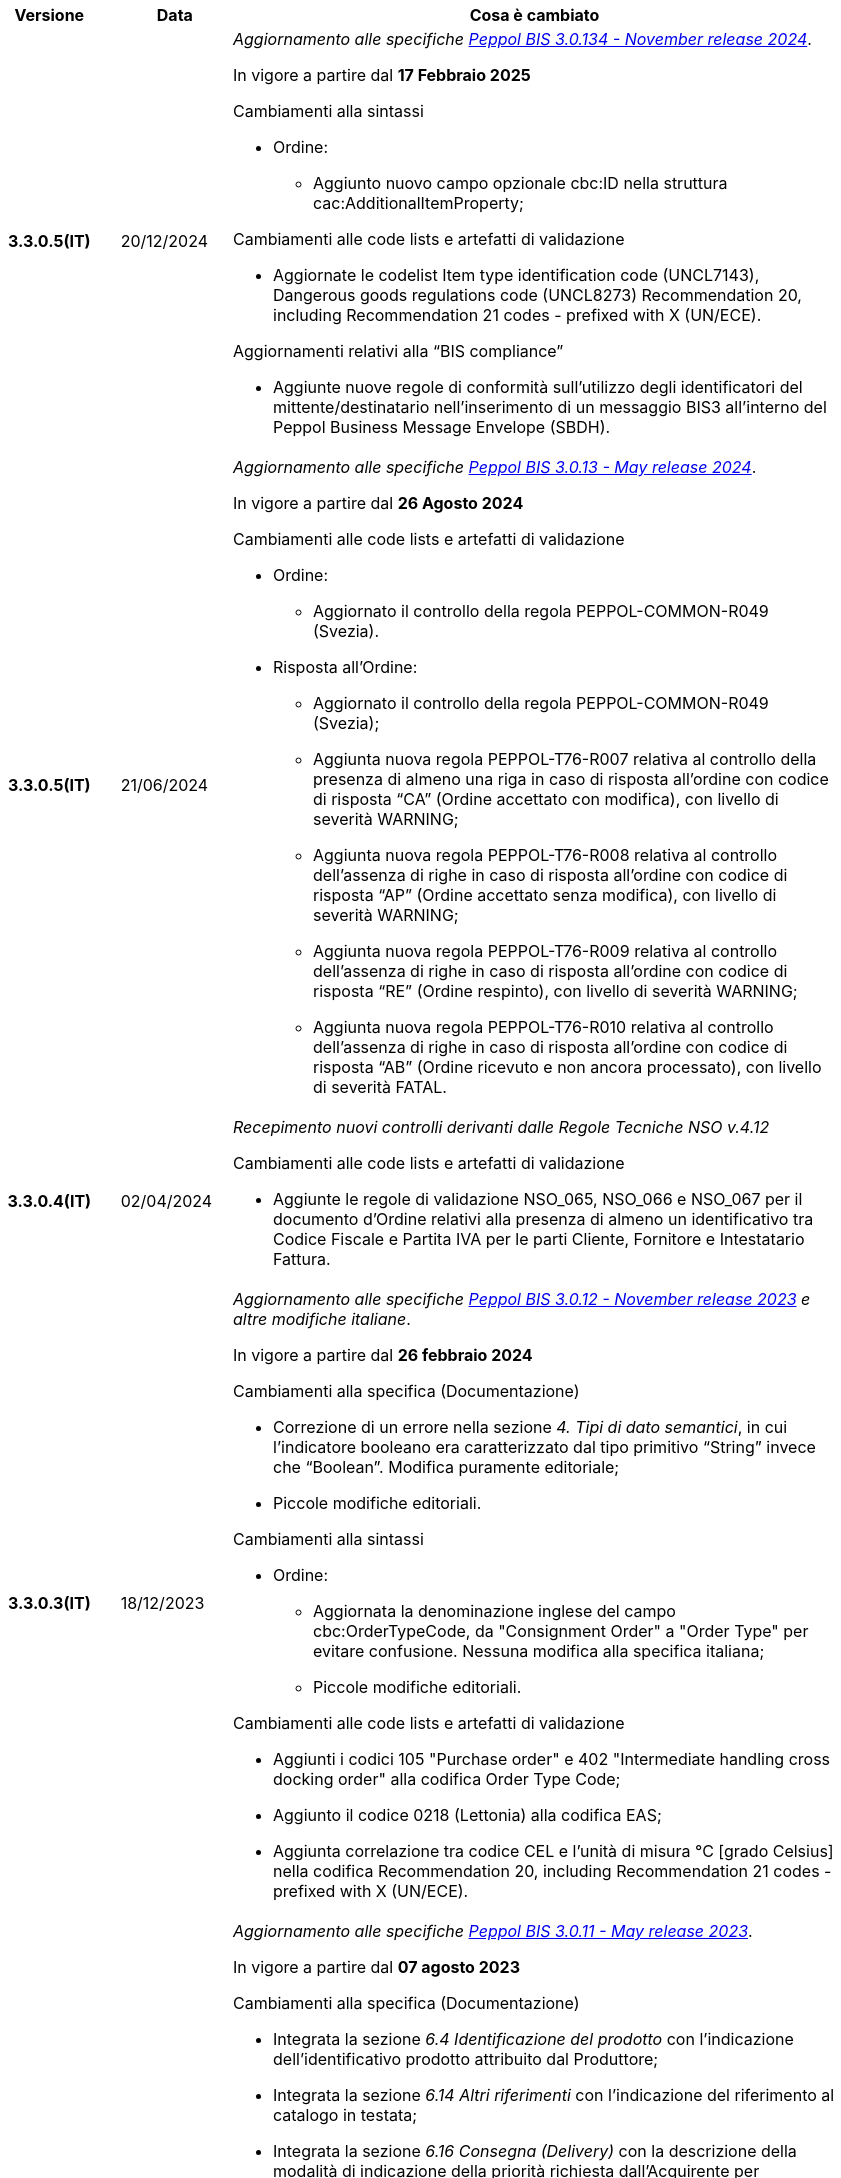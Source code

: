 
[cols="1h,1m,4m", options="header"]

|===
^.^| Versione
^.^| Data
^.^| Cosa è cambiato

| 3.3.0.5(IT)
a| 20/12/2024
a| _Aggiornamento alle specifiche https://docs.peppol.eu/poacc/upgrade-3/2024-Q4/release-notes/[Peppol BIS 3.0.134 - November release 2024]_. +

In vigore a partire dal *17 Febbraio 2025*

[red]#Cambiamenti alla sintassi#

* Ordine:
** Aggiunto nuovo campo opzionale cbc:ID nella struttura cac:AdditionalItemProperty; 

[red]#Cambiamenti alle code lists e artefatti di validazione#

* Aggiornate le codelist Item type identification code (UNCL7143), Dangerous goods regulations code (UNCL8273) Recommendation 20, including Recommendation 21 codes - prefixed with X (UN/ECE). 

[red]#Aggiornamenti relativi alla “BIS compliance”#

* Aggiunte nuove regole di conformità sull’utilizzo degli identificatori del mittente/destinatario nell’inserimento di un messaggio BIS3 all’interno del Peppol Business Message Envelope (SBDH). 

| 3.3.0.5(IT)
a| 21/06/2024
a| _Aggiornamento alle specifiche https://docs.peppol.eu/poacc/upgrade-3/2024-Q2/release-notes/[Peppol BIS 3.0.13 - May release 2024]_. +

In vigore a partire dal *26 Agosto 2024*

[red]#Cambiamenti alle code lists e artefatti di validazione#

* Ordine:
** Aggiornato il controllo della regola PEPPOL-COMMON-R049 (Svezia). 

* Risposta all’Ordine: 
** Aggiornato il controllo della regola PEPPOL-COMMON-R049 (Svezia); 
** Aggiunta nuova regola PEPPOL-T76-R007 relativa al controllo della presenza di almeno una riga in caso di risposta all’ordine con codice di risposta “CA” (Ordine accettato con modifica), con livello di severità WARNING; 
** Aggiunta nuova regola PEPPOL-T76-R008 relativa al controllo dell’assenza di righe in caso di risposta all’ordine con codice di risposta “AP” (Ordine accettato senza modifica), con livello di severità WARNING; 
** Aggiunta nuova regola PEPPOL-T76-R009 relativa al controllo dell’assenza di righe in caso di risposta all’ordine con codice di risposta “RE” (Ordine respinto), con livello di severità WARNING; 
** Aggiunta nuova regola PEPPOL-T76-R010 relativa al controllo dell’assenza di righe in caso di risposta all’ordine con codice di risposta “AB” (Ordine ricevuto e non ancora processato), con livello di severità FATAL. 

| 3.3.0.4(IT)
a| 02/04/2024
a| _Recepimento nuovi controlli derivanti dalle Regole Tecniche NSO v.4.12_

[red]#Cambiamenti alle code lists e artefatti di validazione#

* Aggiunte le regole di validazione NSO_065, NSO_066 e NSO_067 per il documento d’Ordine relativi alla presenza di almeno un identificativo tra Codice Fiscale e Partita IVA per le parti Cliente, Fornitore e Intestatario Fattura.

| 3.3.0.3(IT)
a| 18/12/2023
a| _Aggiornamento alle specifiche https://docs.peppol.eu/poacc/upgrade-3/2023-Q4/release-notes/[Peppol BIS 3.0.12 - November release 2023] e altre modifiche italiane_. +

In vigore a partire dal *26 febbraio 2024*

[red]#Cambiamenti alla specifica (Documentazione)#

* Correzione di un errore nella sezione _4. Tipi di dato semantici_, in cui l’indicatore booleano era caratterizzato dal tipo primitivo “String” invece che “Boolean”. Modifica puramente editoriale;
* Piccole modifiche editoriali. 


[red]#Cambiamenti alla sintassi#

* Ordine:
** Aggiornata la denominazione inglese del campo cbc:OrderTypeCode, da "Consignment Order" a "Order Type" per evitare confusione. Nessuna modifica alla specifica italiana;
** Piccole modifiche editoriali. 

[red]#Cambiamenti alle code lists e artefatti di validazione#

* Aggiunti i codici 105 "Purchase order" e 402 "Intermediate handling cross docking order" alla codifica Order Type Code;
* Aggiunto il codice 0218 (Lettonia) alla codifica EAS; 
* Aggiunta correlazione tra codice CEL e l’unità di misura °C [grado Celsius] nella codifica Recommendation 20, including Recommendation 21 codes - prefixed with X (UN/ECE).


| 3.3.0.2(IT)
a| 21/06/2023
a| _Aggiornamento alle specifiche https://docs.peppol.eu/poacc/upgrade-3/2023-Q2/release-notes/[Peppol BIS 3.0.11 - May release 2023]_. +

In vigore a partire dal *07 agosto 2023*

[red]#Cambiamenti alla specifica (Documentazione)#

* Integrata la sezione _6.4 Identificazione del prodotto_ con l’indicazione dell’identificativo prodotto attribuito dal Produttore; 
* Integrata la sezione _6.14 Altri riferimenti_ con l’indicazione del riferimento al catalogo in testata;
* Integrata la sezione _6.16 Consegna (Delivery)_ con la descrizione della modalità di indicazione della priorità richiesta dall’Acquirente per l’evasione dell’ordine; 
* Aggiornati gli esempi in funzione delle modifiche alla sintassi. 

[red]#Cambiamenti alla sintassi#

* Ordine:
** Aggiunta cac:CatalogueReference – Riferimento al catalogo come struttura opzionale a livello di testata;
** Aggiunto cbc:ShippingPriorityLevelCode – Priorità di spedizione richiesta come campo opzionale della struttura cac:Shipment;
** Aggiunti cbc:StartTime – Ora di inizio e cbc:EndTime – Ora di fine come campi opzionali della struttura cac:RequestedDeliveryPeriod a livello di linea;
** Aggiunta cac:ManufacturersItemIdentification - Identificativo prodotto attribuito dal Produttore come struttura opzionale a livello di linea.
* Risposta all’ordine:
** Aggiunti cbc:StartTime – Ora di inizio e cbc:EndTime – Ora di fine come campi opzionali della struttura cac:PromisedDeliveryPeriod a livello di linea.

[red]#Cambiamenti alle code lists e artefatti di validazione#

* Aggiunta la codelist Transport service priority code (UNCL4219) per indicare la priorità di spedizione richiesta;
* Modificata da “warning” a “fatal” la severità della regola PEPPOL-COMMON-R050 per la validazione dell’Australian Business Number (ABN);
* Aggiunti i codici 0221 (Giappone) e 0230 (Malesia) alla codifica EAS. Rimosso il codice svedese 9955 dalla stessa codifica;
* Aggiunti i codici 0221 (Giappone), 0222, 0223 (Francia), 0224 (Francia), 0225 (Francia), 0226 (Francia), 0227 (Francia), 0228 (Francia), 0229 (Francia), 0230 (Malesia) alla codifica ICD;
* Aggiunto il codice EMD nella codelist Item type identification code (UNCL7143) per indicare l’identificativo del Dispositivo Medico secondo l’European Medical Device Nomenclature (EMDN). 


| 3.3.0.1(IT)
a| 06/12/2022
a| _Aggiornamento alle specifiche https://docs.peppol.eu/poacc/upgrade-3/2022-Q4/release-notes/[PEPPOL BIS 3.0.10 - November release 2022]_. +

In vigore a partire dal *06 febbraio 2023*

[red]#Cambiamenti alla specifica (Documentazione)#

* Inserita le nuove tipologie di Ordinazione, 221 Ordinazione a budget e 226 Ordinazione di regolazione; 
* Modificata la modalità di indicazione del CUP a livello di testata;
* Eliminata l’indicazione del “Last updated” nel piè di pagina;
* Corretto il secondo esempio di risposta all’ordine nella sezione 7.1.1 della documentazione;
* Aggiornati gli esempi in funzione delle modifiche alla sintassi.

[red]#Cambiamenti alla sintassi#

* Ordine
** Aggiunti cbc:StartTime – Ora di inizio e cbc:EndTime – Ora di fine come campi opzionali della struttura cac:RequestedDeliveryPeriod;
** Aggiunta cac:ProjectReference – Riferimento al progetto come struttura opzionale a livello di testata.
* Risposta all'ordine
** Aggiunti cbc:StartTime – Ora di inizio e cbc:EndTime – Ora di fine come campi opzionali della struttura cac:PromisedDeliveryPeriod.


[red]#Cambiamenti alle code lists e artefatti di validazione#

* Rimossa la regola di validazione relativa alla categoria fiscale: regola PEPPOL-T76-B07701 applicata al campo cac:SellerSubstitutedLineItem/cac:Item/cac:ClassifiedTaxCategory/cbc:ID;
* Integrata la codelist Order Type Code (UNCL1001 subset) con due nuovi tipi di ordinazione: 221 (blanket order) e 226 (call off order).
* Modificata da “warning” a “fatal” la severità della regola PEPPOL-COMMON-R049 (ICD 0007) per la validazione del formato della “Swedish organisation number”, come annunciato nella May Release 2022;
* Corretta la regola PEPPOL-COMMON-R050 per la validazione del “Australian Business Number (ABN)”;
* Aggiunto il codice statunitense 9959 alla codifica EAS. Rimossi i codici italiani 9906 e 9907 dalla stessa codifica. Adeguati gli artefatti di validazione;
* Aggiunti i codici 0217 (Paesi Bassi), 0218, 0219 e 0220 (Lettonia) alla codifica ICD e adeguati gli artefatti di validazione.


| 3.2.0.5(IT)
a| 27/05/2022
a| _Aggiornamento alle specifiche https://docs.peppol.eu/poacc/upgrade-3/release-notes/[PEPPOL BIS 3.0.9 - may release 2022]_. +

[red]#Cambiamenti alle code lists e ai tool di validazione#

* Aggiunta una regola con severità “warning” per la validazione del formato del “Swedish organisation numbers” (ICD/EAS 0007). La severità passerà a “fatal” con la Fall release 2022;
* Corretto un errore che provocava la comparsa di errori in sede di caricamento/utilizzo di file di schematron in alcuni convertitori/tool di file XLS;
* Modificata da “warning” a “fatal” la severità della regola PEPPOL-COMMON-R043 (ICD 0208) relativa alla validazione del formato del “Belgian organisation numbers”, come annunciato nella Fall release 2021;
* Corretta la regola PEPPOL-T77-R001 che veniva erroneamente ignorata in casi di omissione dell’indicazione del periodo di validità;
* Aggiunta una regola con severità “warning” per la validazione del formato del “Australian ABN” (ICD/EAS 0151). La severità passerà a “fatal” con la Fall release 2022;
* Aggiunti i codici 0214, 0215 e 0216 alla codifica ICD e adeguati gli artefatti di validazione;
* Aggiunti i codici 0147, 0170, 0188, 0215 e 0216 alla codifica EAS e adeguati gli artefatti di validazione;
* Rimozione della ripetizione del codice TSP dalla codifica UNCL7143.

| 3.2.0.4(IT)
a| 08/11/2021
a| _Aggiornamento alle specifiche https://docs.peppol.eu/poacc/upgrade-3/release-notes/[PEPPOL BIS 3.0.8 - Fall release 2021]_. +

[red]#Cambiamenti alla specifica (Documentazione)#

* Aggiornamento editoriale sulla descrizione dell’utilizzo della tassazione a livello di riga, paragrafo "6.11 Categoria imposte su riga".

[red]#Cambiamenti alla sintassi# +

* Aggiornamento editoriale al cac:Party del cac:SellerSupplierParty, ora obbligatorio (1..1) invece di opzionale (0..1).

[red]#Cambiamenti alle code lists e ai tool di validazione#

* Aggiunta una regola con severità “warning” per la validazione del formato del “Belgian organisation numbers” (ICD:0208). La severità passerà a “fatal” con la Spring release 2022;
* Aggiunte delle regole con severità “warning” (non bloccante) per la validazione dei formati degli identifier italani (ICD/EAS:0201, 0210, 0211 and EAS 9906 and 9907). La severità passerà a “fatal” con la Spring release 2022;
* Aggiunti i codici relativi alle unità di trasporto (tir16-085) e alla tipologia di confezionamento (tir16-090) per allineamento ai codici della lista CEF. (O1, O2, O3, O4, O5, O6, O7, O8, O9, OG, OH, OI, OJ, OL, OM, ON, OP, OQ, OR, OS, OV, OW, OX, OY, OZ, P1, P3, P4, SX);
* Aggiunti i codici UOM (Unit of Measure) IUG, KWN, KWS, ODG, ODK, ODM, Q41, Q42, XZZ per allineamento ai codici della lista CEF.


.2+| 3.2.0.3(IT)
.2+| 03/05/2021
a| _Aggiornamento alle specifiche [blue]#PEPPOL BIS 3.0.7 - Spring release 2021#_. +

[red]#Cambiamenti alla specifica (Documentazione)#

* Aggiornato il logo Peppol con il nuovo design;
* Corretto refuso nel paragrafo "6.9 Calcolo dei totali". Tutti i campi citati sono all’interno del cac:AnticipatedMonetaryTotal invece del cac:LegalMonetaryTotal.

[red]#Cambiamenti alle code lists e ai tool di validazione#

* Codifica ICD: eliminate le informazioni di contatto dai dettagli dei codici (ove presenti).
* Codifiche aggiornate per allineamento alla EN16931 e al profilo BIS Fatturazione:
** Codifica ICD: aggiunti i codici 0210 (Codice Fiscale), 0211 (Partita IVA), 0212, 0213;
** Codifica EAS: aggiunti i codici 0210 (Codice Fiscale), 0211 (Partita IVA), 0212, 0213. Rimosso 9956
** Codifica UOM: aggiunti 49 nuovi codici alla Recommendation 20 and 21.


a| _Aggiornamento alle http://www.rgs.mef.gov.it/_Documenti/VERSIONE-I/e-GOVERNME1/apir/NSO-Regoe-tecniche-IT.pdf[Regole Tecniche NSO v. 4.8]_. +

Di seguito una lista dei principali cambiamenti:

* Aggiunta l’indicazione di usare linee d’ordine separate per prodotti caratterizzati da codici differenti, utili per il Fornitore (Paragrafo 6.15);
* Aggiunti chiarimenti sull’indicazione del destinatario della consegna o Beneficiario (Paragrafo 6.16.2).

.2+| 3.2.0.2(IT)
.2+| 23/12/2020
a| _Aggiornamento alle [blue]#Regole Tecniche NSO v. 4.7#_. +

Di seguito una lista dei principali cambiamenti:

* Integrata la tabella che riepiloga i campi strutturati (paragrafo 4.3).
* Creato un nuovo paragrafo, "4.4 Tipologia Documento", che descrive sotto-tipo e varianti dei Documenti "Ordine" e "Risposta";
* Aggiunte ulteriori indicazioni sulla tipologia dell'Ordine (Paragrafo 4.5):
** Aggiunte le istruzioni per l’Ordine di regolazione e per l’Ordine a budget (Paragrafo 4.5)
* Aggiunti ulteriori esempi sul riferimento ad altro ordine (paragrafo 6.12);
* Aggiunte le istruzioni relative al ribaltamento a esercizio successivo (pargrafo 6.20);



a| _Aggiornamento alle [blue]#Regole Tecniche NSO v. 4.6#_. +

Di seguito una lista dei principali cambiamenti:

* Aggiunte ulteriori indicazioni sul tipo di Ordinazione (Paragrafo 4.4):
** aggiunte ulteriori istruzioni sul noleggio di beni (sotto-tipo ON);
** aggiunto sotto-tipo "CN" per l'Ordine in conto noleggio;
* Aggiunti ulteriori indicazioni sull’uso degli allegati (Paragrafo 6.2);
* Aggiunte ulteriori indicazioni per l’ordinazione dei farmaci (Paragrafo 6.4.1);
* Aggiunte ulteriori indicazioni sulla consegna e sulle etichette da apporre agli imballaggi (Paragrafo 6.16).
* Aggiunte ulteriori informazioni circa la data di taratura per prodotti di Medicina Nucleare  (Paragrafo 6.17);
* Integrate le indicazioni sulle classificazioni contabili (Paragrafo 6.19);
* Aggiunte istruzioni relative all’emergenza epidemiologica da COVID-19 (Paragrafo 6.19.1);




| 3.2.0.1(IT)
a| 06/11/2020
a| _Aggiornamento alle specifiche [blue]#PEPPOL BIS 3.0.5 - Fall release 2020#_. +


[red]#Cambiamenti alla specifica (Documentazione)# +

*  Corretto il refuso presente nella documentazione circa l'uso del charge indicator "false vs true" nella tabella del paragrafo *6.9. Calcolo dei totali (AnticipatedMonetaryTotals)*, dove il riferimento all’indicatore era invertito. 


[red]#Cambiamenti alla sintassi#

*  Aggiunto un nuovo Business Term opzionale _a livello di testata_: "Shipping label" (tir01-p036);
* Aggiunto un nuovo Business Term opzionale a _livello di riga_: "Delivery location ID" (tir01-p037).

[red]#Cambiamenti alle code lists e ai tool di validazione#

* Regola PEPPOL-COMMON-R040: "GLN deve avere un formato valido secondo le regole GS1". Modificata la gravità da "warning" a "fatal" (la regola è stata introdotta nella fall release del 2019 con gravità “warning” per evitare interruzioni ma con l'intenzione di modificarla a "fatal" dopo 6-12 mesi);
* Codifica EAS: aggiunto codice 0209, rimosso codice 9958. Regola Peppol aggiornata conseguentemente;
* Codifica ICD: aggiunti i codici 0205, 0206, 0206, 0207, 0208, 0209;
* Codifica Currency codes (ISO 4217): eliminati i codici duplicati.



| 3.1.0.3(IT)
a| 04/06/2020
a| _Aggiornamento alle [blue]#Regole Tecniche NSO v. 4.5#_. +

Di seguito una lista dei principali cambiamenti:

* Aggiunte istruzioni per l’Ordinazione e la fatturazione di farmaci e dispositivi medici (Paragrafi NSO 3.3.7 e 8.1).
* Aggiunto il sotto-tipo “Ordinazione di noleggio” (Paragrafo NSO 3.3.3.5).
* Aggiunto l’elemento AccountingCost tra i campi strutturati (Paragrafi NSO 3.2.1.3 e 3.3.3.12).
* Aggiunte istruzioni relative ad alcuni adempimenti a carico dei Fornitori (Paragrafo NSO 3.3.6.3).
* Aggiunte alcune precisazioni sull’uso dell’Ordine di convalida (Paragrafi NSO 2.3.3.3 e 2.3.4.2).
* Aggiunte alcune precisazioni sull’uso delle unità di misura (Paragrafi NSO 3.3.3.9 e 3.3.6.2).
* Aggiunte alcune precisazioni sulle informazioni di natura fiscale (Paragrafi NSO 3.3.3.11 e 3.3.6.2).
* Aggiunte alcune precisazioni sulle classificazioni contabili (Paragrafo NSO 3.3.3.12).
* Aggiunte alcune precisazioni sull’efficacia della catena dei Documenti (Paragrafo NSO 8.2).
* Apportate alcune modifiche per adattare il presente testo alla Spring Release (Version 3.0.4) dello standard PEPPOL.
* Apportate altre piccole integrazioni e correzioni di errori.


| 3.1.0.2(IT)
a| 13/05/2020
a| _Aggiornamento alle specifiche [blue]#PEPPOL BIS 3.0.4 - Spring release 2020#_.

[red]#Cambiamenti alla specifica (Documentazione)#

* La specifica del profilo Ordine è stata generalizzata in modo da poter usare il termine TAX invece di VAT, permettendo quindi di usare altre tasse simili come ad esempio GST (Global Service Tax).
** Il testo nelle guidelines è stato generalizzato da VAT a GST;
** Gli elementi con nome e descrizione contententi VAT sono stati generalizzati con il termine TAX;
** Le regole che prevedevano unicamente  VAT come "Tax type ID" sono state rimosse per permettere l'utilizzo del codice GST. Il Tax type ID VAT adesso è utilizzato come esempio;
** Aggiunta di un nuovo codice valido come TaxScheme Identifiers. Ora può essere valorizzato come VAT o GST.
* Aggiornamento del link “Peppol Identifiers” di tutti i profili Peppol presenti al seguente link https://docs.peppol.eu/poacc/upgrade-3/, in modo da riflettere la nuova versione della “Policy for use of identifiers”.

[red]#Cambiamenti alla sintassi# +

* Aggiunto il cac:Package con elementi cbc:ID e cbc:PackageTypeCode per supportare l'identificazione del packaging all'interno di un'unità logistica di trasporto.
* La sequenza di Item Description (tir01-133) e Item Name (tir01-135) è stata corretta così che Description viene ora prima di Name. Questo è in linea con le specifiche di sintassi UBL 2.1.
* Aggiunto l'elemento @name al cbc:ItemClassificationCode.

[red]#Cambiamenti ai documenti di supporto#

* Aggiornati i test files con numeri GLN validi in modo da passare il processo di validazione, in accordo alle regole di validazione aggiornate per il GLN, introdotte con la versione 3.0.3.

[red]#Cambiamenti alle code lists e ai tool di validazione#

* Aggiunto il codice paese 1A per il Kosovo all'interno della ISO 3166 per tutte le specifiche BIS.
* Aggiornamento del test file poacc-upgrade-3\\rules\\snippets
mlr/snippet-3.xml per renderlo conforme alla sintassi mlr.
* Modificate le regole PEPPOL-T19-R011 e PEPPOL-T19-R016 per permettere la ripetizione del cac:RequiredItemLocationQuantity.
* Cambiato il carattere (codice) per le citazioni (“) poichè era in conflitto con alcune implementazioni. Il cambiamento è stato fatto nelle "Rules for transactions" numero T16, T19 and T110.
* La validazione del cbc:CustomizationID in tutte le BIS è stata cambiata da "l'elemento deve contenere esattamente l'identificatore  della transazione rilevante" a "l'elemento deve iniziare con il valore dell'identificativo della ttransazione rilevante".
* Le descrizioni e alcuni nomi o codici della UNCL7143 sono state corrette in linea con la code list ufficiale, versione d19a.

| 3.1.0.1(IT)
a| 24/02/2020
a| Codifiche ufficiali mappate su requisiti e significati italiani

| 3.1.0.1.beta01(IT)
a| 21/02/2020
a| Regole di Business aggiornate con versione PEPPOL 3.1
|===
